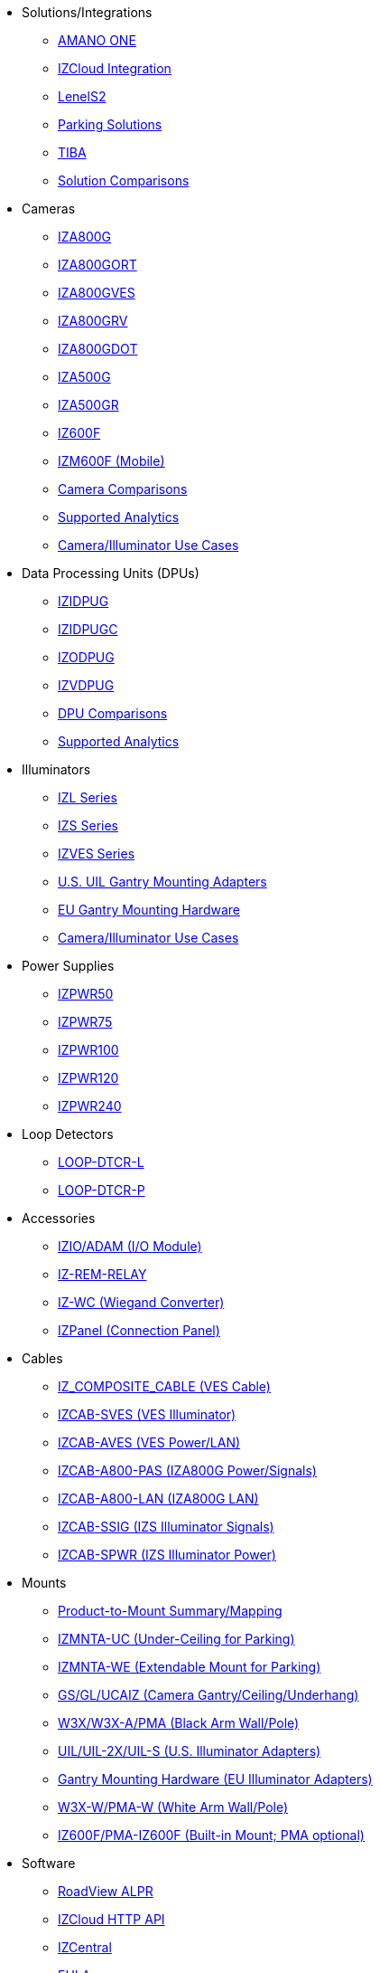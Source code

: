 // Navigation bulleted list goes in here
// Note how module name must be specified
// at start of xref, then put in the
// doc name
* Solutions/Integrations
** https://drive.google.com/drive/folders/14ZeGFbJICNZDmtabKhC2eOxDSmcQZK85?usp=share_link[AMANO ONE, window=_blank]
** https://drive.google.com/drive/folders/11c6qGUQHwdY00_9h5SqpebcZRm76lBY8?usp=share_link[IZCloud Integration, window=_blank]
** https://drive.google.com/drive/folders/1MoY4grt_60v4sw5SFvPYvMk1mNU2cnSk?usp=share_link[LenelS2, window=_blank]
// ** https://drive.google.com/drive/folders/0B3mb9ZzMk00OYVNRbk92YkFnTms?resourcekey=0-MyvZkDPHebyJbrtvM2hOUA&usp=share_link[Mobile Parking Enforcement (LPI Inventory), window=_blank]
// ** https://drive.google.com/drive/folders/1MoY4grt_60v4sw5SFvPYvMk1mNU2cnSk?usp=share_link[Lenel, window=_blank]
** https://drive.google.com/drive/folders/1flCCXcgGP7Gpg_9EA34SiAp0dnrEe4kN?usp=share_link[Parking Solutions, window=_blank]
** https://drive.google.com/drive/folders/1xpNUFcWqPWCIj80rih1IFdBT98AWgcyw?usp=share_link[TIBA, window=_blank]
** https://docs.google.com/spreadsheets/d/e/2PACX-1vRYo3CcvmUnxSMgmPx3AAfGxi86WuCFMZorDF0hac1cmPbwJV3_eWnK30nKfjoYHrBJtNaEmTsmKx-a/pubhtml?gid=419264758&single=true[Solution Comparisons, window=_blank]
* Cameras
** https://drive.google.com/drive/folders/1410KtXUpOb7x1wR1-f3LX61AtWi1_2f8?usp=share_link[IZA800G, window=_blank]
** https://drive.google.com/drive/folders/1nCsvb4BXZx83Ax8Ht3rEqTL2XtjKLe6L?usp=share_link[IZA800GORT, window=_blank]
** https://drive.google.com/drive/folders/1Zv941s8KiKIKUpcsDYQnF8Tw5DBNJS0c?usp=share_link[IZA800GVES, window=_blank]
** https://drive.google.com/drive/folders/1zgesaOAYT8OhdzOWyLA-efZZnc7KR53d?usp=share_link[IZA800GRV, window=_blank]
** https://drive.google.com/drive/folders/1E31KirZPQOOnu3YvAEHjIQOh9C7Bh-w-?usp=share_link[IZA800GDOT, window=_blank]
** https://drive.google.com/drive/folders/1oi7em94DgmiI9FC4h9iM_3BrjlgxvUYU?usp=share_link[IZA500G, window=_blank]
** https://drive.google.com/drive/folders/1J19p9Lr8PgDZkCevdI_24mKHU9O3so_u?usp=share_link[IZA500GR, window=_blank]
** https://drive.google.com/drive/folders/1DVDBey9z7SnCF88wLhboAhjOkmoHQrfU?usp=share_link[IZ600F, window=_blank]
** https://drive.google.com/drive/folders/1kBExr9lqnIOJGiP4vvQ7w5pf_P_Jm22F?usp=share_link[IZM600F (Mobile), window=_blank]
** https://docs.google.com/spreadsheets/d/e/2PACX-1vRYo3CcvmUnxSMgmPx3AAfGxi86WuCFMZorDF0hac1cmPbwJV3_eWnK30nKfjoYHrBJtNaEmTsmKx-a/pubhtml?gid=1610965203&single=true[Camera Comparisons, window=_blank]
** https://docs.google.com/spreadsheets/d/e/2PACX-1vRYo3CcvmUnxSMgmPx3AAfGxi86WuCFMZorDF0hac1cmPbwJV3_eWnK30nKfjoYHrBJtNaEmTsmKx-a/pubhtml?gid=1562091760&single=true[Supported Analytics, window=_blank]
** https://docs.google.com/spreadsheets/d/e/2PACX-1vRYo3CcvmUnxSMgmPx3AAfGxi86WuCFMZorDF0hac1cmPbwJV3_eWnK30nKfjoYHrBJtNaEmTsmKx-a/pubhtml?gid=1733161618&single=true[Camera/Illuminator Use Cases, window=_blank]
* Data Processing Units (DPUs)
** https://drive.google.com/drive/folders/10NTnof7w9C9P7rWZST_8yUzmRJjkPAIe?usp=share_link[IZIDPUG, window=_blank]
** https://drive.google.com/drive/folders/12Sp-mKCHTHhyvQCypIsczUWTbX2_u3tH?usp=share_link[IZIDPUGC, window=_blank]
** https://drive.google.com/drive/folders/1xoZCcRySjtV8UCjKUWQyDaUZjhPrUJbm?usp=share_link[IZODPUG, window=_blank]
** https://drive.google.com/drive/folders/1IieD2bneNQiSEvq-vXKODUCNjFHpeUzr?usp=share_link[IZVDPUG, window=_blank]
** https://docs.google.com/spreadsheets/d/e/2PACX-1vRYo3CcvmUnxSMgmPx3AAfGxi86WuCFMZorDF0hac1cmPbwJV3_eWnK30nKfjoYHrBJtNaEmTsmKx-a/pubhtml?gid=507755425&single=true[DPU Comparisons, window=_blank]
** https://docs.google.com/spreadsheets/d/e/2PACX-1vRYo3CcvmUnxSMgmPx3AAfGxi86WuCFMZorDF0hac1cmPbwJV3_eWnK30nKfjoYHrBJtNaEmTsmKx-a/pubhtml?gid=1562091760&single=true[Supported Analytics, window=_blank]
* Illuminators
** https://drive.google.com/drive/folders/1214eXbG17P4qrGLDIgJqrAq11xd15htt?usp=share_link[IZL Series, window=_blank]
** https://drive.google.com/drive/folders/1lhKcwzU9rAw7PgXnckeEjQkuGe59GXNx?usp=share_link[IZS Series, window=_blank]
** https://drive.google.com/drive/folders/1Woh6fU_1iM3juwsDbkNT30UQtDmVVtox?usp=share_link[IZVES Series, window=_blank]
** https://drive.google.com/drive/folders/1cPWcz7zKk9q6Zf_Yy24wKtWJy6Z3EXF6?usp=share_link[U.S. UIL Gantry Mounting Adapters, window=_blank]
** https://drive.google.com/drive/folders/1BQv7d_bSYrB1Rso4qjfKJaRXytUO7eE3?usp=share_link[EU Gantry Mounting Hardware, window=_blank]
** https://docs.google.com/spreadsheets/d/e/2PACX-1vRYo3CcvmUnxSMgmPx3AAfGxi86WuCFMZorDF0hac1cmPbwJV3_eWnK30nKfjoYHrBJtNaEmTsmKx-a/pubhtml?gid=1733161618&single=true[Camera/Illuminator Use Cases, window=_blank]
* Power Supplies
** https://drive.google.com/drive/folders/0B3mb9ZzMk00OSmZNS21UeEZzRjg?resourcekey=0-3a07-3tXvASZ8GCt7Knpqg&usp=share_link[IZPWR50, window=_blank]
** https://drive.google.com/drive/folders/0B3mb9ZzMk00OSmZNS21UeEZzRjg?resourcekey=0-3a07-3tXvASZ8GCt7Knpqg&usp=share_link[IZPWR75, window=_blank]
** https://drive.google.com/drive/folders/0B3mb9ZzMk00OSmZNS21UeEZzRjg?resourcekey=0-3a07-3tXvASZ8GCt7Knpqg&usp=share_link[IZPWR100, window=_blank]
** https://drive.google.com/drive/folders/0B3mb9ZzMk00OSmZNS21UeEZzRjg?resourcekey=0-3a07-3tXvASZ8GCt7Knpqg&usp=share_link[IZPWR120, window=_blank]
** https://drive.google.com/drive/folders/0B3mb9ZzMk00OSmZNS21UeEZzRjg?resourcekey=0-3a07-3tXvASZ8GCt7Knpqg&usp=share_link[IZPWR240, window=_blank]
* Loop Detectors
** https://drive.google.com/drive/folders/1JRBoEy0rRvpy61u5gw3kNj4hI0TOyh0q?usp=share_link[LOOP-DTCR-L, window=_blank]
** https://drive.google.com/drive/folders/1qDCBBhldVbnmypZCa84G6lIYBt9IJ2jK?usp=share_link[LOOP-DTCR-P, window=_blank]
* Accessories
** https://drive.google.com/drive/folders/0B3mb9ZzMk00OQlV0Y2NWTGY1ekk?resourcekey=0-1eCLMt8pA-YUf0JU69r8nw&usp=share_link[IZIO/ADAM (I/O Module), window=_blank]
** https://drive.google.com/drive/folders/1P8z-92LDzQviEjdxEcgTuS3W5WuUh0ae?usp=share_link[IZ-REM-RELAY, IZ-REM-RELAY-4 (Web Relays), window=_blank]
** https://drive.google.com/drive/folders/0B3mb9ZzMk00OM0ZoSVBKc0licWc?resourcekey=0-qgnD5TQfPb772h4oU-D22w&usp=share_link[IZ-WC (Wiegand Converter), window=_blank]
** https://drive.google.com/drive/folders/1JmAK4YB9cdnadiVI8_odHUWEETqqQjtn?usp=share_link[IZPanel (Connection Panel), window=_blank]
* Cables
** https://drive.google.com/drive/folders/1RnLHJhFwo4Tu_yfUJ1rFoUcnxJxzd-5k?usp=share_link[IZ_COMPOSITE_CABLE (VES Cable), window=_blank]
** https://drive.google.com/drive/folders/1A1kXsMSm38YRO1cDlz7Fgs8_NcQaNwFG?usp=share_link[IZCAB-SVES (VES Illuminator), window=_blank]
** https://drive.google.com/drive/folders/17KJlkWX6jeHKhoxzIQzhlSbgjlOwtg9N?usp=share_link[IZCAB-AVES (VES Power/LAN), window=_blank]
** https://drive.google.com/drive/folders/1CB8x7aIcbXX_qdsFG0cDLaijlUlV3OuY?usp=share_link[IZCAB-A800-PAS (IZA800G Power/Signals), window=_blank]
** https://drive.google.com/drive/folders/1xAAdS8RsHyHu5mjOLGBaf3cmk1jXLl8W?usp=share_link[IZCAB-A800-LAN (IZA800G LAN), window=_blank]
** https://drive.google.com/drive/folders/1N4KjBnXerftmwEIfQZPCXN6H1idmiJWN?usp=share_link[IZCAB-SSIG (IZS Illuminator Signals), window=_blank]
** https://drive.google.com/drive/folders/1aZn0K0AVOoWuxJCo6ZOlq7rRP2IqByEA?usp=share_link[IZCAB-SPWR (IZS Illuminator Power), window=_blank]
* Mounts
** https://drive.google.com/drive/folders/1-2TM0zk6V9hCtjFb6t0NTRZMvlLeTv9Z?usp=share_link[Product-to-Mount Summary/Mapping, window=_blank]
** https://drive.google.com/drive/folders/10haHSyaImNPhPhPuj6vTGT4heJLEyk_s?usp=share_link[IZMNTA-UC (Under-Ceiling for Parking), window=_blank]
** https://drive.google.com/drive/folders/1-O5h3UL4WCiPuAZSuLPdu4zXc3vWP0vs?usp=share_link[IZMNTA-WE (Extendable Mount for Parking), window=_blank]
** https://drive.google.com/drive/folders/181QYb2etCU3aQVeBD9-a4q8hkX-Jx-H1?usp=share_link[GS/GL/UCAIZ (Camera Gantry/Ceiling/Underhang), window=_blank]
** https://drive.google.com/drive/folders/1NY50IcExkZumVkgTknHDoVyYEVnmFNRd?usp=share_link[W3X/W3X-A/PMA (Black Arm Wall/Pole), window=_blank]
** https://drive.google.com/drive/folders/1cPWcz7zKk9q6Zf_Yy24wKtWJy6Z3EXF6?usp=share_link[UIL/UIL-2X/UIL-S (U.S. Illuminator Adapters), window=_blank]
** https://drive.google.com/drive/folders/1BQv7d_bSYrB1Rso4qjfKJaRXytUO7eE3?usp=share_link[Gantry Mounting Hardware (EU Illuminator Adapters), window=_blank]
** https://drive.google.com/drive/folders/10m-howphEyOk-fsmQuUhQqABFYmvRVHL?usp=share_link[W3X-W/PMA-W (White Arm Wall/Pole), window=_blank]
** https://drive.google.com/drive/folders/10ybds1jlLa9aYitLS2Zfc_3vGRvr2QP1?usp=share_link[IZ600F/PMA-IZ600F (Built-in Mount; PMA optional), window=_blank]
* Software
** https://drive.google.com/drive/folders/1Hz1mXjDo4MDDwlEiBVigyxUnc1ZEsEX8?usp=share_link[RoadView ALPR, window=_blank]
** https://drive.google.com/drive/folders/1SZsF2XPN-qIL9Ws83vEIF3nRi5gG1pk7?usp=share_link[IZCloud HTTP API, window=_blank]
** https://drive.google.com/drive/folders/0BwU5z6u6NVUreklLR2l0UHI3Vnc?resourcekey=0-lcpQBDmbdnvNY7Cb6baJ7A&usp=share_link[IZCentral, window=_blank]
** https://drive.google.com/drive/folders/1pN8lGgXbNLrHVzWFKTg0gS-hl_kU5jD-?usp=share_link[EULA, window=_blank]



////
Here is the previous menu
* xref:IZA500G-user-guide:IZA500G-sample.adoc[Cameras]
** xref:IZA500G-user-guide:IZA500G-sample.adoc[IZA500G Installation Guide]
** xref:IZA800G-user-guide:IZA800G-Full-Text.adoc[IZA800G Installation Guide]
* xref:IZL-user-guide:IZL-L-MAN-002_Illuminator_User_Guide.adoc[Illuminators]
** xref:IZL-user-guide:IZL-L-MAN-002_Illuminator_User_Guide.adoc[IZL User Guide]
** xref:IZS-user-guide:IZS-S-MAN-002_Illuminator_User_Guide.adoc[IZS User Guide]
* Power Supplies

** https://drive.google.com/drive/folders/1NEqPbvTz7GX3Go00Wmp6BmPu7HuGndnz?usp=sharing[IZPWR Manufacturer Documentation,window=read-later]

** https://drive.google.com/drive/folders/0B3mb9ZzMk00OSmZNS21UeEZzRjg?resourcekey=0-3a07-3tXvASZ8GCt7Knpqg&usp=sharing[IZPWR DIN Rail Mount Data Sheet,window=read-later]


** https://drive.google.com/drive/folders/0B3mb9ZzMk00OSmZNS21UeEZzRjg?resourcekey=0-3a07-3tXvASZ8GCt7Knpqg&usp=sharing[IZPWR Surface Mount Data Sheet,window=read-later]

* Accessories
** xref:IZIO-install-guide:IZIO-6060-MAN-001_Digital_IO_Controller.adoc[Web Relays]
*** xref:IZIO-install-guide:IZIO-6060-MAN-001_Digital_IO_Controller.adoc[IZIO Installation Guide]

* xref:Product-to-Mount-Mapping:MOUNT-MAP-PRSNT-011_ProductToMountMapping.adoc[Mounts]
** xref:Product-to-Mount-Mapping:MOUNT-MAP-PRSNT-011_ProductToMountMapping.adoc[]

* xref:RoadViewALPR-user-guide:RV-ALPR-MAN-001_RV_ALPR_User_Guide_Release_1x.adoc[Software]
** xref:RoadViewALPR-user-guide:RV-ALPR-MAN-001_RV_ALPR_User_Guide_Release_1x.adoc[]
////
